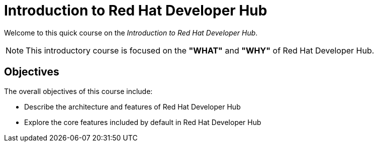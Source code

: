 = Introduction to Red Hat Developer Hub
:navtitle: Home

Welcome to this quick course on the _Introduction to Red{nbsp}Hat Developer Hub_.

NOTE: This introductory course is focused on the **"WHAT"** and **"WHY"** of Red Hat Developer Hub.

== Objectives

The overall objectives of this course include:

* Describe the architecture and features of Red Hat Developer Hub
* Explore the core features included by default in Red Hat Developer Hub
